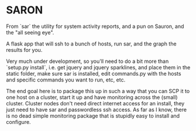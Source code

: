 * SARON
From `sar` the utility for system activity reports, and a pun on Sauron, and the "all seeing eye".

A flask app that will ssh to a bunch of hosts, run sar, and the graph the results for you.

Very much under development, so you'll need to do a bit more than
`setup.py install`, i.e. get jquery and jquery sparklines, and place
them in the static folder, make sure sar is installed, edit
commands.py with the hosts and specific commands you want to run, etc, etc.


The end goal here is to package this up in such a way that you can SCP
it to one host on a cluster, start it up and have monitoring across
the (small) cluster. Cluster nodes don't need direct internet access
for an install, they just need to have sar and passwordless ssh
access. As far as I know, there is no dead simple monitoring package
that is stupidly easy to install and configure.
